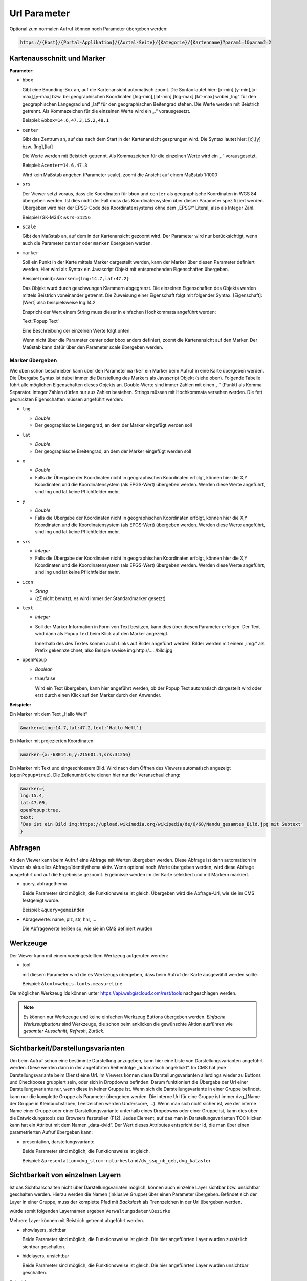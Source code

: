 Url Parameter
=============

Optional zum normalen Aufruf können noch Parameter übergeben werden:

.. code-block::

    https://{Host}/{Portal-Applikation}/{Aortal-Seite}/{Kategorie}/{Kartenname}?param1=1&param2=2


Kartenausschnitt und Marker
---------------------------

**Parameter:**

*   ``bbox``

    Gibt eine Bounding-Box an, auf die Kartenansicht automatisch zoomt. Die Syntax lautet hier: [x-min],[y-min],[x-max],[y-max] bzw. bei geographischen Koordinaten [lng-min],[lat-min],[lng-max],[lat-max] wobei „lng“ für den geographischen Längegrad und „lat“ für den geographischen Beitengrad stehen. Die Werte werden mit Beistrich getrennt. Als Kommazeichen für die einzelnen Werte wird ein „.“ vorausgesetzt.

    Beispiel: ``&bbox=14.6,47.3,15.2,48.1`` 

*   ``center``

    Gibt das Zentrum an, auf das nach dem Start in der Kartenansicht gesprungen wird. Die Syntax lautet hier: [x],[y] bzw. [lng],[lat]

    Die Werte werden mit Beistrich getrennt. Als Kommazeichen für die einzelnen Werte wird ein „.“ vorausgesetzt.

    Beispiel: ``&center=14.6,47.3``   

    Wird kein Maßstab angeben (Parameter scale), zoomt die Ansicht auf einem Maßstab 1:1000 

*   ``srs``

    Der Viewer setzt voraus, dass die Koordinaten für ``bbox`` und ``center`` als geographische Koordinaten in WGS 84 übergeben werden. Ist dies nicht der Fall muss das Koordinatensystem über diesen Parameter spezifiziert werden. Übergeben wird hier der EPSG-Code des Koordinatensystems ohne dem „EPSG:“ Literal, also als Integer Zahl.

    Beispiel (GK-M34): ``&srs=31256``

*   ``scale``

    Gibt den Maßstab an, auf dem in der Kartenansicht gezoomt wird. Der Parameter wird nur berücksichtigt, wenn auch die Parameter ``center`` oder ``marker`` übergeben werden.


*   ``marker``

    Soll ein Punkt in der Karte mittels Marker dargestellt werden, kann der Marker über diesen Parameter definiert werden. Hier wird als Syntax ein Javascript Objekt mit entsprechenden Eigenschaften übergeben.

    Beispiel (mind): ``&marker={lng:14.7,lat:47.2}``

    Das Objekt wurd durch geschwungen Klammern abgegrenzt. Die einzelnen Eigenschaften des Objekts werden mittels Beistrich voneinander getrennt. Die Zuweisung einer Eigenschaft folgt mit folgender Syntax: [Eigenschaft]:[Wert] also beispielsweise lng:14.2 
    
    Enspricht der Wert einem String muss dieser in einfachen Hochkommata angeführt werden:

    Text:‘Popup Text‘

    Eine Beschreibung der einzelnen Werte folgt unten.

    Wenn nicht über die Parameter center oder bbox anders definiert, zoomt die Kartenansicht auf den Marker. Der Maßstab kann dafür über den Parameter scale übergeben werden.  

Marker übergeben
^^^^^^^^^^^^^^^^

Wie oben schon beschrieben kann über den Parameter ``marker`` ein Marker beim Aufruf in eine Karte übergeben werden. Die Übergabe Syntax ist dabei immer die Darstellung des Markers als Javascript Objekt (siehe oben). Folgende Tabelle führt alle möglichen Eigenschaften dieses Objekts an. Double-Werte sind immer Zahlen mit einen „.“ (Punkt) als Komma Separator. Integer Zahlen dürfen nur aus Zahlen bestehen. Strings müssen mit Hochkommata versehen werden. Die fett gedruckten Eigenschaften müssen angeführt werden:


*   ``lng``

    *   *Double*

    *   Der geographische Längengrad, an dem der Marker eingefügt werden soll

*   ``lat``

    *   *Double*

    *   Der geographische Breitengrad, an dem der Marker eingefügt werden soll

*   ``x``

    *   *Double*
    
    *   Falls die Übergabe der Koordinaten nicht in geographischen Koordinaten erfolgt, können hier die X,Y Koordinaten und die Koordinatensystem (als EPGS-Wert) übergeben werden. Werden diese Werte angeführt, sind lng und lat keine Pflichtfelder mehr.

*   ``y``

    *   *Double*

    *   Falls die Übergabe der Koordinaten nicht in geographischen Koordinaten erfolgt, können hier die X,Y Koordinaten und die Koordinatensystem (als EPGS-Wert) übergeben werden. Werden diese Werte angeführt, sind lng und lat keine Pflichtfelder mehr.

*   ``srs``

    *   *Integer*

    *   Falls die Übergabe der Koordinaten nicht in geographischen Koordinaten erfolgt, können hier die X,Y Koordinaten und die Koordinatensystem (als EPGS-Wert) übergeben werden. Werden diese Werte angeführt, sind lng und lat keine Pflichtfelder mehr.

*   ``icon``

    *   *String*

    *   (zZ nicht benutzt, es wird immer der Standardmarker gesetzt)

*   ``text``

    *   *Integer*

    *   Soll der Marker Information in Form von Text besitzen, kann dies über diesen Parameter erfolgen. Der Text wird dann als Popup Text beim Klick auf den Marker angezeigt.

        Innerhalb des des Textes können auch Links auf Bilder angeführt werden. Bilder werden mit einem „img:“ als Prefix gekennzeichnet, also Beispielsweise img:http://…../bild.jpg


*   ``openPopup``

    *   *Boolean*

    *   true/false

        Wird ein Text übergeben, kann hier angeführt werden, ob der Popup Text automatisch dargestellt wird oder erst durch einen Klick auf den Marker durch den Anwender.

            





**Beispiele:** 

Ein Marker mit dem Text „Hallo Welt“

.. code-block::

    &marker={lng:14.7,lat:47.2,text:‘Hallo Welt‘}

Ein Marker mit projezierten Koordinaten:

.. code-block::

    &marker={x:-68014.6,y:215601.4,srs:31256}

Ein Marker mit Text und eingeschlossem Bild. Wird nach dem Öffnen des Viewers automatisch angezeigt (``openPopup=true``). Die Zeilenumbrüche dienen hier nur der Veranschaulichung:

.. code-block::

    &marker={ 
    lng:15.4,
    lat:47.09,
    openPopup:true,
    text:
    ‘Das ist ein Bild img:https://upload.wikimedia.org/wikipedia/de/6/68/Nandu_gesamtes_Bild.jpg mit Subtext‘
    }

.. image:: img/image2.png



Abfragen
--------

An den Viewer kann beim Aufruf eine Abfrage mit Werten übergeben werden. Diese Abfrage ist dann automatisch im Viewer als aktuelles Abfrage/Identifythema aktiv. Wenn optional noch Werte übergeben werden, wird diese Abfrage ausgeführt und auf die Ergebnisse gezoomt. Ergebnisse werden im der Karte selektiert und mit Markern markiert.

*   query, abfragethema

    Beide Parameter sind möglich, die Funktionsweise ist gleich. Übergeben wird die Abfrage-Url, wie sie im CMS festgelegt wurde.

    Beispiel: ``&query=gemeinden``   

*   Abragewerte: name, plz, str, hnr, …

    Die Abfragewerte heißen so, wie sie im CMS definiert wurden


Werkzeuge
---------

Der Viewer kann mit einem voreingestelltem Werkzeug aufgerufen werden:

*  tool
   
   mit diesem Parameter wird die es Werkzeugs übergeben, dass beim Aufruf der Karte ausgewählt werden sollte.

   Beispiel: ``&tool=webgis.tools.measureline``

Die möglichen Werkzeug Ids können unter https://api.webgiscloud.com/rest/tools nachgeschlagen werden.

.. note::
   Es können nur Werkzeuge und keine einfachen Werkzeug Buttons übergeben werden. *Einfache Werkzeugbuttons* sind Werkzeuge,
   die schon beim anklicken die gewünschte Aktion ausführen wie *gesamter Ausschnitt*, *Refresh*, *Zurück*.

Sichtbarkeit/Darstellungsvarianten
----------------------------------

Um beim Aufruf schon eine bestimmte Darstellung anzugeben, kann hier eine Liste von Darstellungsvarianten angeführt werden. Diese werden dann in der angeführten Reihenfolge „automatisch angeklickt“. 
Im CMS hat jede Darstellungsvariante beim Dienst eine Url. Im Viewers können diese Darstellungsvarianten allerdings wieder zu Buttons und Checkboxes gruppiert sein, 
oder sich in Dropdowns befinden. Darum funktioniert die Übergabe der Url einer Darstellungsvariante nur, wenn diese in keiner Gruppe ist. Wenn sich die Darstellungsvariante in einer Gruppe befindet, 
kann nur die komplette Gruppe als Parameter übergeben werden. Die interne Url für eine Gruppe ist immer dvg_[Name der Gruppe in Kleinbuchstaben, Leerzeichen werden Underscore, …). 
Wenn man sich nicht sicher ist, wie der interne Name einer Gruppe oder einer Darstellungsvariante unterhalb eines Dropdowns oder einer Gruppe ist, kann dies über die Entwicklungstools des Browsers feststellen (F12).
Jedes Element, auf das man in Darstellungsvarianten TOC klicken kann hat ein Attribut mit dem Namen „data-dvid“. Der Wert dieses Attributes entspricht der Id, die man über einen parametrierten Aufruf übergeben kann:

.. image:: img/image3.png

*   presentation, darstellungsvariante

    Beide Parameter sind möglich, die Funktionsweise ist gleich.

    Beispiel: ``&presentation=dvg_strom-naturbestand/dv_ssg_nb_geb,dvg_kataster``

Sichtbarkeit von einzelnen Layern
---------------------------------

Ist das Sichtbarschalten nicht über Darstellungsvariaten möglich, können auch einzelne Layer sichtbar bzw. unsichtbar geschalten werden. Hierzu werden die Namen (inklusive Gruppe) über einen Parameter übergeben.
Befindet sich der Layer in einer Gruppe, muss der komplette Pfad mit *Backslash* als Trennzeichen in der Url übergeben werden.

.. image:: img/image4.png

würde somit folgenden Layernamen ergeben ``Verwaltungsdaten\Bezirke``

Mehrere Layer können mit Beistrich getrennt abgeführt werden.

*   showlayers, sichtbar
    
    Beide Parameter sind möglich, die Funktionsweise ist gleich. Die hier angeführten Layer wurden zusätzlich sichtbar geschalten.

*   hidelayers, unsichtbar
    
    Beide Parameter sind möglich, die Funktionsweise ist gleich. Die hier angeführten Layer wurden unsichtbar geschalten.


Beispiele:

``showlayers=Verwaltungsdaten\Bezirke,Verwaltungsdaten\Landesgrenze``
``hidelayers=Verwaltungsdaten\Bezirke,Verwaltungsdaten\Landesgrenze``

.. note::
   Das Schalten einzelner Layer sollte wenn möglich vermieden und nur in Ausnahmefällen verwendet werden. Layernamen und Gruppen können sich im Laufe der Zeit für einen Dienst ändern, was die verwendeten Aufruflinks unbrauchbar macht.
   Ebenso wird nicht unterschieden, in welchem Dienst sich ein Layer mit dem Namen befinden muss. Gibt es hier Doppeldeutigkeiten, kann das zu Fehlern in der Darstellung führen.

Sichtbarkeit von Hintergrunddiensten
------------------------------------

Hintergrunddienste (Basemaps) können über den Parameter ``basemap`` eingeschalten werden. Es können mit Beistrich getrennt mehrere Dienste (ids) angegeben werden, wobei der erste Dienst Hintergrund Basemaps und alle weiteren *Oberlayer* Basemaps sein müsssen.

Beispiele:

``basemap=orhto_tiles_gray@my_cms``

oder mit zusätzlichem Basemap *Overlay* Dienst:

``basemap=ortho_tiles_gray@my_cms,streets_tiles_default@my_cms``

Dienste hinzufügen
------------------

Beim Aufruf einer Karten können noch zusätzliche Dienste übergeben werden. Dazu muss über den Parameter ``append-services`` oder ``gdiservices`` eine mit Bestrich getrennt Liste von Dienst Ids übergeben werden.
Die angeführten Dienste werden in der Reihenfolge in die Karte eingefügt, wie sie übergeben werden. Neue Dienste werden werden einer Karte grundsätzlich ganz eingefügt. Der am letzten eingefügte Dienst überdeckt alle bereits eingefügten Dienst.
Befindet sich ein Dienst bereits in der Karte, wird dieser ignoriert.

*  ``append-services`` gleichbedeutend mit ``gdiservices``
   z.B.: ``append-services=service1,service2,service1@cms1``